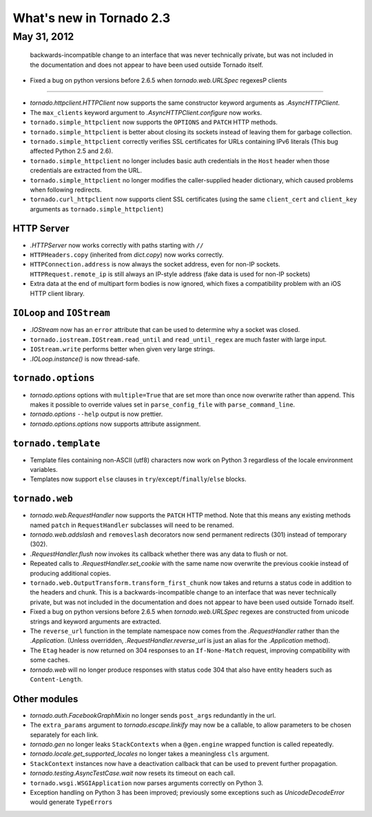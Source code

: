 What's new in Tornado 2.3
=========================

May 31, 2012
------------
  backwards-incompatible change to an interface that was never technically
  private, but was not included in the documentation and does not appear
  to have been used outside Tornado itself.
* Fixed a bug on python versions before 2.6.5 when `tornado.web.URLSpec` regexesP clients
~~~~~~~~~~~~

* `tornado.httpclient.HTTPClient` now supports the same constructor
  keyword arguments as `.AsyncHTTPClient`.
* The ``max_clients`` keyword argument to `.AsyncHTTPClient.configure` now works.
* ``tornado.simple_httpclient`` now supports the ``OPTIONS`` and ``PATCH``
  HTTP methods.
* ``tornado.simple_httpclient`` is better about closing its sockets
  instead of leaving them for garbage collection.
* ``tornado.simple_httpclient`` correctly verifies SSL certificates for
  URLs containing IPv6 literals (This bug affected Python 2.5 and 2.6).
* ``tornado.simple_httpclient`` no longer includes basic auth credentials
  in the ``Host`` header when those credentials are extracted from the URL.
* ``tornado.simple_httpclient`` no longer modifies the caller-supplied header
  dictionary, which caused problems when following redirects.
* ``tornado.curl_httpclient`` now supports client SSL certificates (using
  the same ``client_cert`` and ``client_key`` arguments as
  ``tornado.simple_httpclient``)

HTTP Server
~~~~~~~~~~~

* `.HTTPServer` now works correctly with paths starting with ``//``
* ``HTTPHeaders.copy`` (inherited from `dict.copy`) now works correctly.
* ``HTTPConnection.address`` is now always the socket address, even for non-IP
  sockets.  ``HTTPRequest.remote_ip`` is still always an IP-style address
  (fake data is used for non-IP sockets)
* Extra data at the end of multipart form bodies is now ignored, which fixes
  a compatibility problem with an iOS HTTP client library.


``IOLoop`` and ``IOStream``
~~~~~~~~~~~~~~~~~~~~~~~~~~~

* `.IOStream` now has an ``error`` attribute that can be used to determine
  why a socket was closed.
* ``tornado.iostream.IOStream.read_until`` and ``read_until_regex`` are much
  faster with large input.
* ``IOStream.write`` performs better when given very large strings.
* `.IOLoop.instance()` is now thread-safe.

``tornado.options``
~~~~~~~~~~~~~~~~~~~

* `tornado.options` options with ``multiple=True`` that are set more than
  once now overwrite rather than append.  This makes it possible to override
  values set in ``parse_config_file`` with ``parse_command_line``.
* `tornado.options` ``--help`` output is now prettier.
* `tornado.options.options` now supports attribute assignment.

``tornado.template``
~~~~~~~~~~~~~~~~~~~~

* Template files containing non-ASCII (utf8) characters now work on Python 3
  regardless of the locale environment variables.
* Templates now support ``else`` clauses in
  ``try``/``except``/``finally``/``else`` blocks.

``tornado.web``
~~~~~~~~~~~~~~~

* `tornado.web.RequestHandler` now supports the ``PATCH`` HTTP method.
  Note that this means any existing methods named ``patch`` in
  ``RequestHandler`` subclasses will need to be renamed.
* `tornado.web.addslash` and ``removeslash`` decorators now send permanent
  redirects (301) instead of temporary (302).
* `.RequestHandler.flush` now invokes its callback whether there was any data
  to flush or not.
* Repeated calls to `.RequestHandler.set_cookie` with the same name now
  overwrite the previous cookie instead of producing additional copies.
* ``tornado.web.OutputTransform.transform_first_chunk`` now takes and returns
  a status code in addition to the headers and chunk.  This is a
  backwards-incompatible change to an interface that was never technically
  private, but was not included in the documentation and does not appear
  to have been used outside Tornado itself.
* Fixed a bug on python versions before 2.6.5 when `tornado.web.URLSpec` regexes
  are constructed from unicode strings and keyword arguments are extracted.
* The ``reverse_url`` function in the template namespace now comes from
  the `.RequestHandler` rather than the `.Application`.  (Unless overridden,
  `.RequestHandler.reverse_url` is just an alias for the `.Application`
  method).
* The ``Etag`` header is now returned on 304 responses to an ``If-None-Match``
  request, improving compatibility with some caches.
* `tornado.web` will no longer produce responses with status code 304
  that also have entity headers such as ``Content-Length``.

Other modules
~~~~~~~~~~~~~

* `tornado.auth.FacebookGraphMixin` no longer sends ``post_args`` redundantly
  in the url.
* The ``extra_params`` argument to `tornado.escape.linkify` may now be
  a callable, to allow parameters to be chosen separately for each link.
* `tornado.gen` no longer leaks ``StackContexts`` when a ``@gen.engine`` wrapped
  function is called repeatedly.
* `tornado.locale.get_supported_locales` no longer takes a meaningless
  ``cls`` argument.
* ``StackContext`` instances now have a deactivation callback that can be
  used to prevent further propagation.
* `tornado.testing.AsyncTestCase.wait` now resets its timeout on each call.
* ``tornado.wsgi.WSGIApplication`` now parses arguments correctly on Python 3.
* Exception handling on Python 3 has been improved; previously some exceptions
  such as `UnicodeDecodeError` would generate ``TypeErrors``
